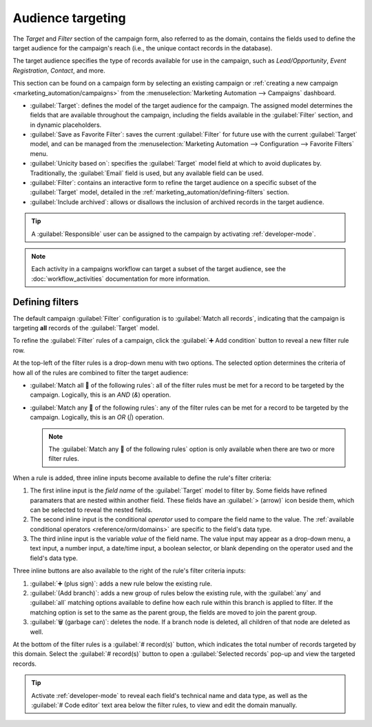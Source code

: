 ==================
Audience targeting
==================

The *Target* and *Filter* section of the campaign form, also referred to as the domain, contains the
fields used to define the target audience for the campaign's reach (i.e., the unique contact records
in the database).

The target audience specifies the type of records available for use in the campaign, such as
*Lead/Opportunity*, *Event Registration*, *Contact*, and more.

This section can be found on a campaign form by selecting an existing campaign or :ref:`creating a
new campaign <marketing_automation/campaigns>` from the :menuselection:`Marketing Automation -->
Campaigns` dashboard.

- :guilabel:`Target`: defines the model of the target audience for the campaign. The assigned model
  determines the fields that are available throughout the campaign, including the fields available
  in the :guilabel:`Filter` section, and in dynamic placeholders.
- :guilabel:`Save as Favorite Filter`: saves the current :guilabel:`Filter` for future use with the
  current :guilabel:`Target` model, and can be managed from the :menuselection:`Marketing Automation
  --> Configuration --> Favorite Filters` menu.
- :guilabel:`Unicity based on`: specifies the :guilabel:`Target` model field at which to avoid
  duplicates by. Traditionally, the :guilabel:`Email` field is used, but any available field can be
  used.
- :guilabel:`Filter`: contains an interactive form to refine the target audience on a specific
  subset of the :guilabel:`Target` model, detailed in the
  :ref:`marketing_automation/defining-filters` section.
- :guilabel:`Include archived`: allows or disallows the inclusion of archived records in the target
  audience.

.. tip::
   A :guilabel:`Responsible` user can be assigned to the campaign by activating
   :ref:`developer-mode`.

.. note::
   Each activity in a campaigns workflow can target a subset of the target audience, see the
   :doc:`workflow_activities` documentation for more information.

.. _marketing_automation/defining-filters:

Defining filters
================

The default campaign :guilabel:`Filter` configuration is to :guilabel:`Match all records`,
indicating that the campaign is targeting **all** records of the :guilabel:`Target` model.

To refine the :guilabel:`Filter` rules of a campaign, click the :guilabel:`➕ Add condition` button
to reveal a new filter rule row.

.. image:: target_audience/domain-filters.png
   :align: center
   :alt: A new filter rule row on the campaign form Filters.

At the top-left of the filter rules is a drop-down menu with two options. The selected option
determines the criteria of how all of the rules are combined to filter the target audience:

- :guilabel:`Match all 🔽 of the following rules`: all of the filter rules must be met for a record
  to be targeted by the campaign. Logically, this is an *AND* (`&`) operation.
- :guilabel:`Match any 🔽 of the following rules`: any of the filter rules can be met for a record
  to be targeted by the campaign. Logically, this is an *OR* (`|`) operation.

  .. note::
     The :guilabel:`Match any 🔽 of the following rules` option is only available when there are two
     or more filter rules.

When a rule is added, three inline inputs become available to define the rule's filter criteria:

#. The first inline input is the *field name* of the :guilabel:`Target` model to filter by. Some
   fields have refined paramaters that are nested within another field. These fields have an
   :guilabel:`> (arrow)` icon beside them, which can be selected to reveal the nested fields.
#. The second inline input is the conditional *operator* used to compare the field name to the
   value. The :ref:`available conditional operators <reference/orm/domains>` are specific to the
   field's data type.
#. The third inline input is the variable *value* of the field name. The value input may appear as a
   drop-down menu, a text input, a number input, a date/time input, a boolean selector, or blank
   depending on the operator used and the field's data type.

Three inline buttons are also available to the right of the rule's filter criteria inputs:

#. :guilabel:`➕ (plus sign)`: adds a new rule below the existing rule.
#. :guilabel:`(Add branch)`: adds a new group of rules below the existing rule, with the
   :guilabel:`any` and :guilabel:`all` matching options available to define how each rule within
   this branch is applied to filter. If the matching option is set to the same as the parent group,
   the fields are moved to join the parent group.
#. :guilabel:`🗑️ (garbage can)`: deletes the node. If a branch node is deleted, all children of
   that node are deleted as well.

At the bottom of the filter rules is a :guilabel:`# record(s)` button, which indicates the total
number of records targeted by this domain. Select the :guilabel:`# record(s)` button to open a
:guilabel:`Selected records` pop-up and view the targeted records.

.. tip::
   Activate :ref:`developer-mode` to reveal each field's technical name and data type, as well as
   the :guilabel:`# Code editor` text area below the filter rules, to view and edit the domain
   manually.

.. example::
   To target all leads and opportunities from the *CRM* app that are in the *New* stage, and have an
   expected revenue greater than $1,000:

   - :guilabel:`Target`: `Lead/Opportunity`
   - :guilabel:`Unicity based on`: `Email (Lead/Opportunity)`
   - :guilabel:`Filter`: :guilabel:`Match` :guilabel:`all 🔽 (down arrow)` :guilabel:`of the
     following rules:`

     #. :guilabel:`Stage` :guilabel:`is in` :guilabel:`New`
     #. :guilabel:`Expected Revenue` :guilabel:`>` `1,000`
     #. :guilabel:`any 🔽 (down arrow)` :guilabel:`of:`

        - :guilabel:`Type` :guilabel:`=` :guilabel:`Lead`
        - :guilabel:`Type` :guilabel:`=` :guilabel:`Opportunity`

   With the above configuration, the campaign targets :guilabel:`157 record(s)`.

   .. image:: target_audience/filter-scenario-one.png
      :align: center
      :alt: A domain configuration in a Marketing Automation campaign.

.. seealso::
   - :ref:`Domain developer documentation <reference/orm/domains>`
   - :doc:`workflow_activities`
   - :doc:`testing_running`
   - :doc:`understanding_metrics`
